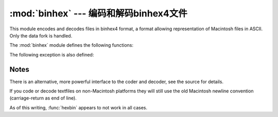 :mod:`binhex` --- 编码和解码binhex4文件
=================================================

.. module:: binhex
   :synopsis: Encode and decode files in binhex4 format.


This module encodes and decodes files in binhex4 format, a format allowing
representation of Macintosh files in ASCII. Only the data fork is handled.

The :mod:`binhex` module defines the following functions:


.. function:: binhex(input, output)

   Convert a binary file with filename *input* to binhex file *output*. The
   *output* parameter can either be a filename or a file-like object (any object
   supporting a :meth:`write` and :meth:`close` method).


.. function:: hexbin(input, output)

   Decode a binhex file *input*. *input* may be a filename or a file-like object
   supporting :meth:`read` and :meth:`close` methods. The resulting file is written
   to a file named *output*, unless the argument is ``None`` in which case the
   output filename is read from the binhex file.

The following exception is also defined:


.. exception:: Error

   Exception raised when something can't be encoded using the binhex format (for
   example, a filename is too long to fit in the filename field), or when input is
   not properly encoded binhex data.


.. seealso::

   Module :mod:`binascii`
      Support module containing ASCII-to-binary and binary-to-ASCII conversions.


.. _binhex-notes:

Notes
-----

There is an alternative, more powerful interface to the coder and decoder, see
the source for details.

If you code or decode textfiles on non-Macintosh platforms they will still use
the old Macintosh newline convention (carriage-return as end of line).

As of this writing, :func:`hexbin` appears to not work in all cases.

